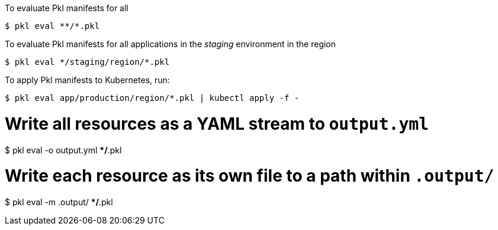 
To evaluate Pkl manifests for all
----
$ pkl eval **/*.pkl
----


To evaluate Pkl manifests for all applications in the _staging_ environment in the region 

[source,bash]
----
$ pkl eval */staging/region/*.pkl
----

To apply Pkl manifests to Kubernetes, run:

[source,bash]
----
$ pkl eval app/production/region/*.pkl | kubectl apply -f -
----

# Write all resources as a YAML stream to `output.yml`
$ pkl eval -o output.yml **/*.pkl

# Write each resource as its own file to a path within `.output/`
$ pkl eval -m .output/ **/*.pkl
----

